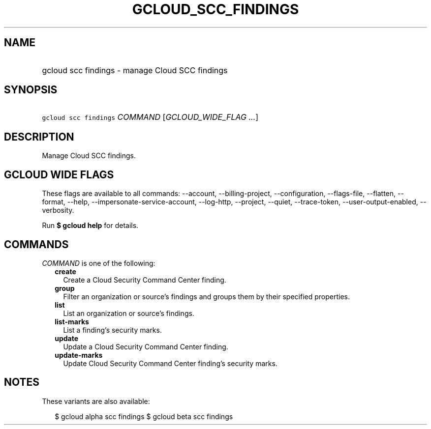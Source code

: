 
.TH "GCLOUD_SCC_FINDINGS" 1



.SH "NAME"
.HP
gcloud scc findings \- manage Cloud SCC findings



.SH "SYNOPSIS"
.HP
\f5gcloud scc findings\fR \fICOMMAND\fR [\fIGCLOUD_WIDE_FLAG\ ...\fR]



.SH "DESCRIPTION"

Manage Cloud SCC findings.



.SH "GCLOUD WIDE FLAGS"

These flags are available to all commands: \-\-account, \-\-billing\-project,
\-\-configuration, \-\-flags\-file, \-\-flatten, \-\-format, \-\-help,
\-\-impersonate\-service\-account, \-\-log\-http, \-\-project, \-\-quiet,
\-\-trace\-token, \-\-user\-output\-enabled, \-\-verbosity.

Run \fB$ gcloud help\fR for details.



.SH "COMMANDS"

\f5\fICOMMAND\fR\fR is one of the following:

.RS 2m
.TP 2m
\fBcreate\fR
Create a Cloud Security Command Center finding.

.TP 2m
\fBgroup\fR
Filter an organization or source's findings and groups them by their specified
properties.

.TP 2m
\fBlist\fR
List an organization or source's findings.

.TP 2m
\fBlist\-marks\fR
List a finding's security marks.

.TP 2m
\fBupdate\fR
Update a Cloud Security Command Center finding.

.TP 2m
\fBupdate\-marks\fR
Update Cloud Security Command Center finding's security marks.


.RE
.sp

.SH "NOTES"

These variants are also available:

.RS 2m
$ gcloud alpha scc findings
$ gcloud beta scc findings
.RE

